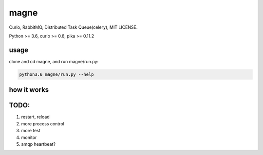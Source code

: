 magne
=======

Curio, RabbitMQ, Distributed Task Queue(celery), MIT LICENSE.

Python >= 3.6, curio >= 0.8, pika >= 0.11.2

usage
------

clone and cd magne, and run magne/run.py:

.. code-block::

    python3.6 magne/run.py --help


how it works
--------------


TODO:
------
1. restart, reload
2. more process control
3. more test
4. monitor
5. amqp heartbeat?

